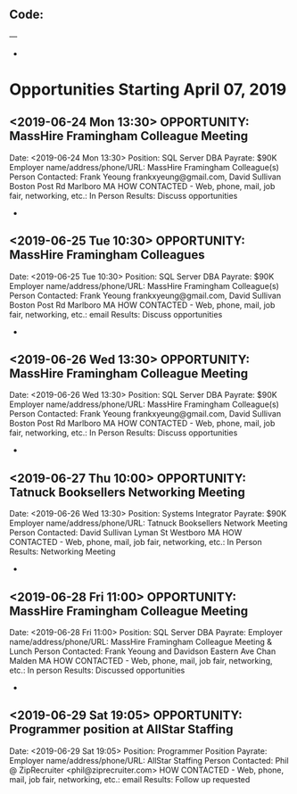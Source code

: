 
** Code:
---
-
* Opportunities Starting April 07, 2019
** <2019-06-24 Mon 13:30> OPPORTUNITY:  MassHire Framingham Colleague Meeting 
   Date: <2019-06-24 Mon 13:30>
   Position: SQL Server DBA
   Payrate: $90K
   Employer name/address/phone/URL: MassHire Framingham Colleague(s)
   Person Contacted: Frank Yeoung  frankxyeung@gmail.com, David Sullivan Boston Post Rd Marlboro MA
   HOW CONTACTED - Web, phone, mail, job fair, networking, etc.: In Person
   Results: Discuss opportunities
-
** <2019-06-25 Tue 10:30> OPPORTUNITY:  MassHire Framingham Colleagues 
   Date: <2019-06-25 Tue 10:30>
   Position: SQL Server DBA
   Payrate: $90K
   Employer name/address/phone/URL: MassHire Framingham Colleague(s)
   Person Contacted: Frank Yeoung  frankxyeung@gmail.com, David Sullivan Boston Post Rd Marlboro MA
   HOW CONTACTED - Web, phone, mail, job fair, networking, etc.: email
   Results: Discuss opportunities
-
** <2019-06-26 Wed 13:30> OPPORTUNITY:  MassHire Framingham Colleague Meeting 
   Date: <2019-06-26 Wed 13:30>
   Position: SQL Server DBA
   Payrate: $90K
   Employer name/address/phone/URL: MassHire Framingham Colleague(s)
   Person Contacted: Frank Yeoung  frankxyeung@gmail.com, David Sullivan Boston Post Rd Marlboro MA
   HOW CONTACTED - Web, phone, mail, job fair, networking, etc.: In Person
   Results: Discuss opportunities
-

** <2019-06-27 Thu 10:00> OPPORTUNITY:  Tatnuck Booksellers Networking  Meeting 
   Date: <2019-06-26 Wed 13:30>
   Position: Systems Integrator
   Payrate: $90K
   Employer name/address/phone/URL: Tatnuck Booksellers Network Meeting
   Person Contacted: David Sullivan Lyman St Westboro MA
   HOW CONTACTED - Web, phone, mail, job fair, networking, etc.: In Person
   Results: Networking Meeting
-

** <2019-06-28 Fri 11:00> OPPORTUNITY: MassHire Framingham Colleague Meeting
   Date: <2019-06-28 Fri 11:00> 
   Position: SQL Server DBA
   Payrate:
   Employer name/address/phone/URL: MassHire Framingham Colleague Meeting & Lunch
   Person Contacted: Frank Yeoung and Davidson Eastern Ave Chan Malden MA
   HOW CONTACTED - Web, phone, mail, job fair, networking, etc.: In person
   Results: Discussed opportunities
-

** <2019-06-29 Sat 19:05> OPPORTUNITY: Programmer position at AllStar Staffing 
   Date: <2019-06-29 Sat 19:05> 
   Position: Programmer Position
   Payrate: 
   Employer name/address/phone/URL:  AllStar Staffing 
   Person Contacted: Phil @ ZipRecruiter <phil@ziprecruiter.com> 
   HOW CONTACTED - Web, phone, mail, job fair, networking, etc.: email
   Results: Follow up requested


